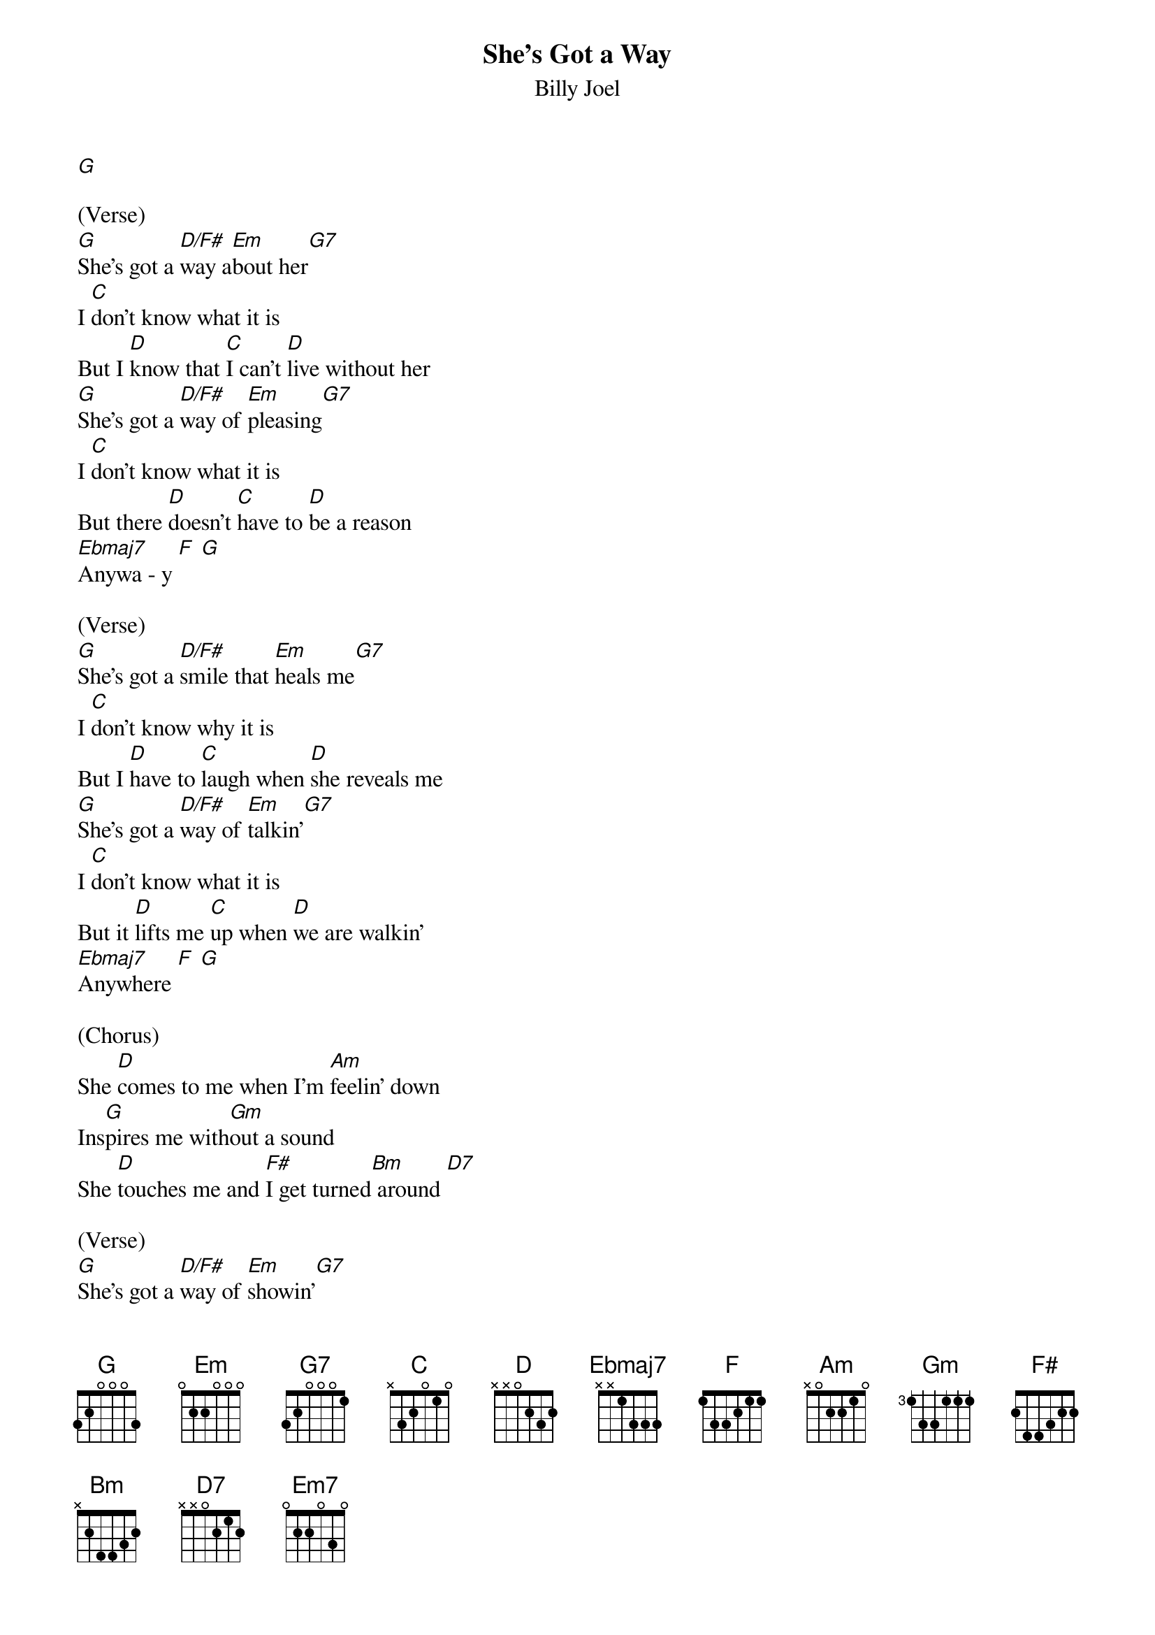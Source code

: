 {t: She's Got a Way}
{st: Billy Joel}

[G]

(Verse)
[G]She's got a [D/F#]way a[Em]bout her[G7]
I [C]don't know what it is
But I [D]know that [C]I can't [D]live without her
[G]She's got a [D/F#]way of [Em]pleasing[G7]
I [C]don't know what it is
But there [D]doesn't [C]have to [D]be a reason
[Ebmaj7]Anywa - y [F] [G]

(Verse)
[G]She's got a [D/F#]smile that [Em]heals me[G7]
I [C]don't know why it is
But I [D]have to [C]laugh when [D]she reveals me
[G]She's got a [D/F#]way of [Em]talkin'[G7]
I [C]don't know what it is
But it [D]lifts me [C]up when [D]we are walkin'
[Ebmaj7]Anywhere [F] [G]

(Chorus)
She [D]comes to me when I'm [Am]feelin' down
Ins[G]pires me with[Gm]out a sound
She [D]touches me and [F#]I get turned[Bm] around [D7]

(Verse)
[G]She's got a [D/F#]way of [Em]showin'[G7]
Ooh [C]How I make her feel
And I [D]find the [C]strength to [D]keep on goin'
[G]She's got a [D/F#]light a[Em]round her[G7]
Ooh And [C]everywhere she goes
A [D]million [C]dreams of [D]love surround her
[Ebmaj7]Everywhere [F] [G]

(Chorus)
She [D]comes to me when I'm [Am]feelin' down
Ins[G]pires me with[Gm]out a sound
She [D]touches me and [F#]I get turned[Bm] around
[D7]Oh [G]oh [D/F#]whoa [Em7]whoa

(Verse)
[G]She's got a [D/F#]smile that [Em]heals me[G7]
I [C]don't know why it is
But I [D]have to [C]laugh when [D]she reveals me
[G]She's got a [D/F#]way a[Em]bout her[G7]
I [C]don't know what it is
But I [D]know that [C]I can't [D]live without her
[Ebmaj7]Anywa - y [F] [G]

